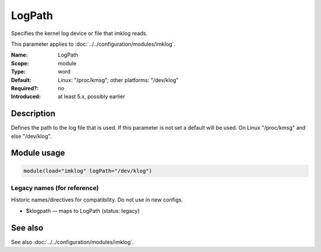 .. _param-imklog-logpath:
.. _imklog.parameter.module.logpath:

LogPath
=======

.. index::
   single: imklog; LogPath
   single: LogPath

.. summary-start

Specifies the kernel log device or file that imklog reads.

.. summary-end

This parameter applies to :doc:`../../configuration/modules/imklog`.

:Name: LogPath
:Scope: module
:Type: word
:Default: Linux: "/proc/kmsg"; other platforms: "/dev/klog"
:Required?: no
:Introduced: at least 5.x, possibly earlier

Description
-----------
Defines the path to the log file that is used. If this parameter is not
set a default will be used. On Linux "/proc/kmsg" and else "/dev/klog".

Module usage
------------
.. _param-imklog-module-logpath:
.. _imklog.parameter.module.logpath-usage:

.. code-block:: rsyslog

   module(load="imklog" logPath="/dev/klog")

Legacy names (for reference)
~~~~~~~~~~~~~~~~~~~~~~~~~~~~
Historic names/directives for compatibility. Do not use in new configs.

.. _imklog.parameter.legacy.klogpath:

- $klogpath — maps to LogPath (status: legacy)

.. index::
   single: imklog; $klogpath
   single: $klogpath

See also
--------
See also :doc:`../../configuration/modules/imklog`.
